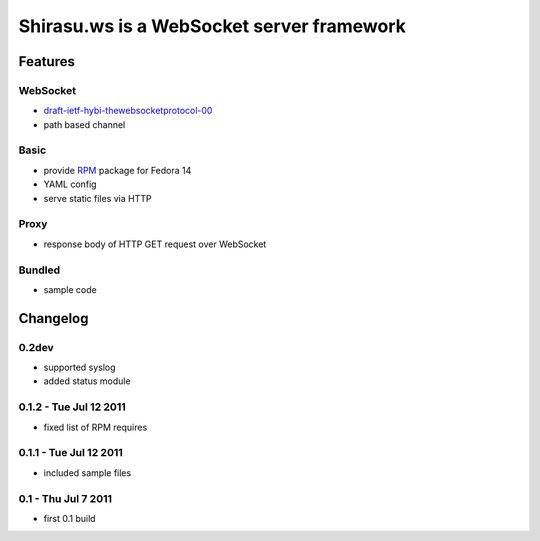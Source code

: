==========================================
Shirasu.ws is a WebSocket server framework
==========================================

Features
========

WebSocket
---------

- draft-ietf-hybi-thewebsocketprotocol-00_
- path based channel

.. _draft-ietf-hybi-thewebsocketprotocol-00:
   http://tools.ietf.org/html/draft-ietf-hybi-thewebsocketprotocol-00

Basic
-----

- provide RPM_ package for Fedora 14
- YAML config
- serve static files via HTTP

.. _RPM: http://code.google.com/p/shirasu/downloads/list?can=3

Proxy
-----

- response body of HTTP GET request over WebSocket

Bundled
-------

- sample code

Changelog
=========

0.2dev
------

- supported syslog
- added status module

0.1.2 - Tue Jul 12 2011
-----------------------

- fixed list of RPM requires

0.1.1 - Tue Jul 12 2011
-----------------------

- included sample files

0.1 - Thu Jul 7 2011
--------------------

- first 0.1 build
